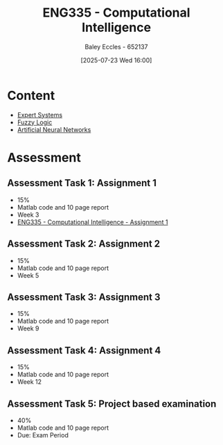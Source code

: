 :PROPERTIES:
:ID:       c8a3a322-d7f6-43e7-98a4-fece17b67f36
:END:
#+title: ENG335 - Computational Intelligence
#+date: [2025-07-23 Wed 16:00]
#+AUTHOR: Baley Eccles - 652137
#+FILETAGS: :UTAS:2025:
#+STARTUP: latexpreview
#+LATEX_HEADER: \usepackage[a4paper, margin=2cm]{geometry}
#+LATEX_HEADER_EXTRA: \usepackage{minted}
#+LATEX_HEADER_EXTRA: \usepackage{fontspec}
#+LATEX_HEADER_EXTRA: \setmonofont{Iosevka}
#+LATEX_HEADER_EXTRA: \setminted{fontsize=\small, frame=single, breaklines=true}
#+LATEX_HEADER_EXTRA: \usemintedstyle{emacs}
#+LATEX_HEADER_EXTRA: \usepackage{float}
#+LATEX_HEADER_EXTRA: \setlength{\parindent}{0pt}
#+PROPERTY: header-args :eval no


* Content
 - [[id:4e62ca90-967b-4fcf-ad83-8f6d97caae79][Expert Systems]]
 - [[id:117d1797-6d46-47e2-81d2-1360da07666b][Fuzzy Logic]]
 - [[id:abb2b339-9529-4473-b485-2cbd3aa9831d][Artificial Neural Networks]]
* Assessment

** Assessment Task 1: Assignment 1
 - 15%
 - Matlab code and 10 page report
 - Week 3
 - [[id:8ece3825-c04d-4b97-9426-ffd253f3e4ec][ENG335 - Computational Intelligence - Assignment 1]]

** Assessment Task 2: Assignment 2
 - 15%
 - Matlab code and 10 page report
 - Week 5

** Assessment Task 3: Assignment 3
 - 15%
 - Matlab code and 10 page report
 - Week 9

** Assessment Task 4: Assignment 4
 - 15%
 - Matlab code and 10 page report
 - Week 12

** Assessment Task 5: Project based examination
 - 40%
 - Matlab code and 10 page report
 - Due: Exam Period
